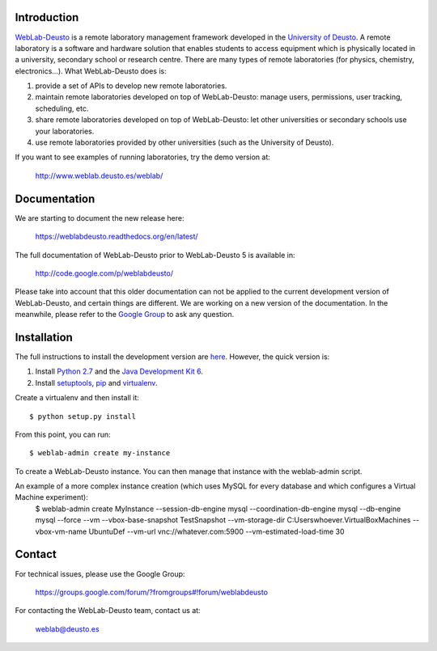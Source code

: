 Introduction
============

`WebLab-Deusto <http://www.weblab.deusto.es>`_ is a remote laboratory management
framework developed in the `University of Deusto <http://www.deusto.es>`_. A
remote laboratory is a software and hardware solution that enables students to
access equipment which is physically located in a university, secondary school
or research centre.  There are many types of remote laboratories (for physics,
chemistry, electronics...). What WebLab-Deusto does is:

#. provide a set of APIs to develop new remote laboratories.
#. maintain remote laboratories developed on top of WebLab-Deusto: manage users,
   permissions, user tracking, scheduling, etc.
#. share remote laboratories developed on top of WebLab-Deusto: let other
   universities or secondary schools use your laboratories.
#. use remote laboratories provided by other universities (such as the
   University of Deusto).

If you want to see examples of running laboratories, try the demo version at:

   http://www.weblab.deusto.es/weblab/

Documentation
=============

We are starting to document the new release here:

   https://weblabdeusto.readthedocs.org/en/latest/

The full documentation of WebLab-Deusto prior to WebLab-Deusto 5 is available in:

   http://code.google.com/p/weblabdeusto/

Please take into account that this older documentation can not be applied to the
current development version of WebLab-Deusto, and certain things are different.
We are working on a new version of the documentation. In the meanwhile, please
refer to the `Google Group
<https://groups.google.com/forum/?fromgroups#!forum/weblabdeusto>`_ to ask any
question.

Installation
============

The full instructions to install the development version are `here
<https://weblabdeusto.readthedocs.org/en/latest/installation.html>`_. However,
the quick version is:

#. Install `Python 2.7 <http://www.python.org/download/>`_ and the `Java Development Kit 6 <http://www.oracle.com/technetwork/java/javase/downloads/index.html>`_.
#. Install `setuptools <http://pypi.python.org/pypi/setuptools>`_, `pip <http://www.pip-installer.org/en/latest/installing.html#using-the-installer>`_ and `virtualenv <http://www.virtualenv.org/en/latest/index.html#installation>`_.

Create a virtualenv and then install it::

  $ python setup.py install

From this point, you can run::

  $ weblab-admin create my-instance

To create a WebLab-Deusto instance. You can then manage that instance with the weblab-admin script.

An example of a more complex instance creation (which uses MySQL for every database and which configures a Virtual Machine experiment):
  $ weblab-admin create MyInstance --session-db-engine mysql --coordination-db-engine mysql --db-engine mysql --force --vm --vbox-base-snapshot TestSnapshot --vm-storage-dir C:\Users\whoever\.VirtualBox\Machines --vbox-vm-name UbuntuDef --vm-url vnc://whatever.com:5900 --vm-estimated-load-time 30

Contact
=======

For technical issues, please use the Google Group:

   https://groups.google.com/forum/?fromgroups#!forum/weblabdeusto

For contacting the WebLab-Deusto team, contact us at:

   `weblab@deusto.es <mailto:weblab@deusto.es>`_

